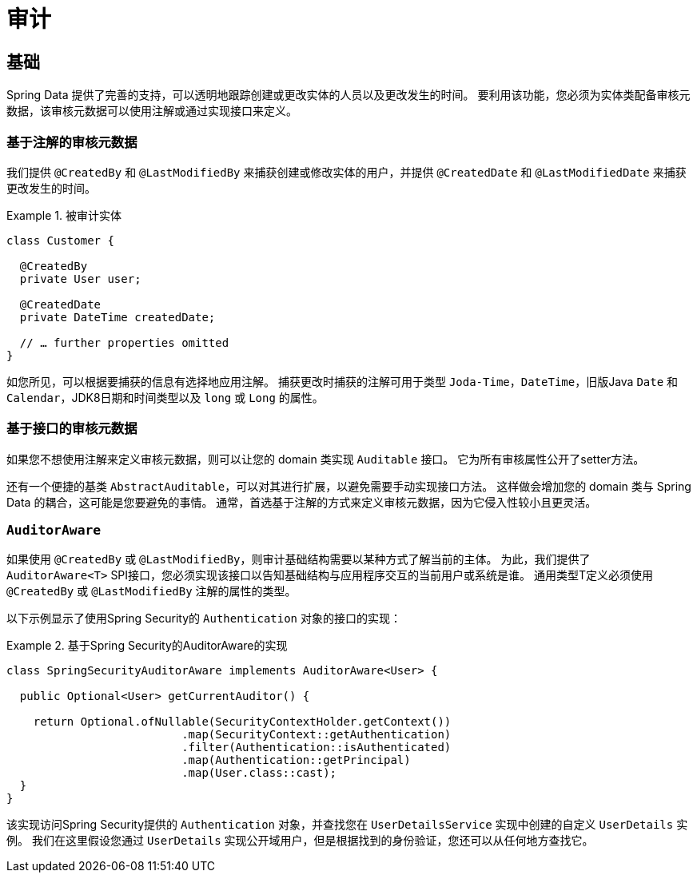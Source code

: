 [[auditing]]
= 审计

[[auditing.basics]]
== 基础
Spring Data 提供了完善的支持，可以透明地跟踪创建或更改实体的人员以及更改发生的时间。 要利用该功能，您必须为实体类配备审核元数据，该审核元数据可以使用注解或通过实现接口来定义。

[[auditing.annotations]]
=== 基于注解的审核元数据

我们提供 `@CreatedBy` 和 `@LastModifiedBy` 来捕获创建或修改实体的用户，并提供 `@CreatedDate` 和 `@LastModifiedDate` 来捕获更改发生的时间。

.被审计实体
====
[source, java]
----
class Customer {

  @CreatedBy
  private User user;

  @CreatedDate
  private DateTime createdDate;

  // … further properties omitted
}
----
====

如您所见，可以根据要捕获的信息有选择地应用注解。 捕获更改时捕获的注解可用于类型 `Joda-Time`，`DateTime`，旧版Java `Date` 和 `Calendar`，JDK8日期和时间类型以及 `long` 或 `Long` 的属性。

[[auditing.interfaces]]
=== 基于接口的审核元数据
如果您不想使用注解来定义审核元数据，则可以让您的 domain 类实现 `Auditable` 接口。 它为所有审核属性公开了setter方法。

还有一个便捷的基类 `AbstractAuditable`，可以对其进行扩展，以避免需要手动实现接口方法。 这样做会增加您的 domain 类与 Spring Data 的耦合，这可能是您要避免的事情。 通常，首选基于注解的方式来定义审核元数据，因为它侵入性较小且更灵活。

[[auditing.auditor-aware]]
=== `AuditorAware`

如果使用 `@CreatedBy` 或 `@LastModifiedBy`，则审计基础结构需要以某种方式了解当前的主体。 为此，我们提供了 `AuditorAware<T>` SPI接口，您必须实现该接口以告知基础结构与应用程序交互的当前用户或系统是谁。
通用类型T定义必须使用 `@CreatedBy` 或 `@LastModifiedBy` 注解的属性的类型。

以下示例显示了使用Spring Security的 `Authentication` 对象的接口的实现：

.基于Spring Security的AuditorAware的实现
====
[source, java]
----
class SpringSecurityAuditorAware implements AuditorAware<User> {

  public Optional<User> getCurrentAuditor() {

    return Optional.ofNullable(SecurityContextHolder.getContext())
			  .map(SecurityContext::getAuthentication)
			  .filter(Authentication::isAuthenticated)
			  .map(Authentication::getPrincipal)
			  .map(User.class::cast);
  }
}
----
====

该实现访问Spring Security提供的 `Authentication` 对象，并查找您在 `UserDetailsService` 实现中创建的自定义 `UserDetails` 实例。 我们在这里假设您通过 `UserDetails` 实现公开域用户，但是根据找到的身份验证，您还可以从任何地方查找它。